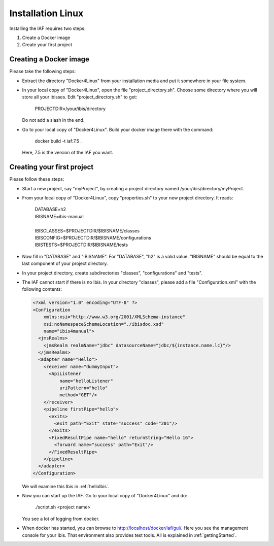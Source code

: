 Installation Linux
==================

Installing the IAF requires two steps:

#. Create a Docker image
#. Create your first project

Creating a Docker image
-----------------------

Please take the following steps: 

* Extract the directory "Docker4Linux" from your
  installation media and put it somewhere in
  your file system.
* In your local copy of "Docker4Linux", open the file
  "project_directory.sh". Choose some directory where
  you will store all your ibisses. Edit
  "project_directory.sh" to get:

    PROJECTDIR=/your/ibis/directory

  Do not add a slash in the end.
* Go to your local copy of "Docker4Linux". Build your docker
  image there with the command:

    docker build -t iaf:7.5 .

  Here, 7.5 is the version of the IAF you want.

Creating your first project
---------------------------

Please follow these steps:

* Start a new project, say "myProject", by creating
  a project directory named /your/ibis/directory/myProject.
* From your local copy of "Docker4Linux", copy
  "properties.sh" to your new project directory.
  It reads:

    | DATABASE=h2
    | IBISNAME=ibis-manual
    |
    | IBISCLASSES=$PROJECTDIR/$IBISNAME/classes
    | IBISCONFIG=$PROJECTDIR/$IBISNAME/configurations
    | IBISTESTS=$PROJECTDIR/$IBISNAME/tests

* Now fill in "DATABASE" and "IBISNAME". For
  "DATABASE", "h2" is a valid value. "IBISNAME"
  should be equal to the last component of your
  project directory.
* In your project directory, create subdirectories
  "classes", "configurations" and "tests".
* The IAF cannot start if there is no Ibis. In your directory
  "classes", please add a file "Configuration.xml" with the
  following contents:

  .. code-block:: XML

     <?xml version="1.0" encoding="UTF-8" ?>
     <Configuration
         xmlns:xsi="http://www.w3.org/2001/XMLSchema-instance"
         xsi:noNamespaceSchemaLocation="./ibisdoc.xsd"
         name="ibis4manual">
       <jmsRealms>
         <jmsRealm realmName="jdbc" datasourceName="jdbc/${instance.name.lc}"/>
       </jmsRealms>
       <adapter name="Hello">
         <receiver name="dummyInput">
           <ApiListener
               name="helloListener"
               uriPattern="hello"
               method="GET"/>
         </receiver>
         <pipeline firstPipe="hello">
           <exits>
             <exit path="Exit" state="success" code="201"/>
           </exits>
           <FixedResultPipe name="hello" returnString="Hello 16">
             <forward name="success" path="Exit"/>
           </FixedResultPipe>
         </pipeline>
       </adapter>
     </Configuration>

  We will examine this Ibis in :ref:`helloIbis`.
- Now you can start up the IAF. Go to your local
  copy of "Docker4Linux" and do:
 
    ./script.sh <project name>

  You see a lot of logging from docker.
- When docker has started, you can browse to http://localhost/docker/iaf/gui/.
  Here you see the management console for your Ibis. That environment
  also provides test tools. All is explained in :ref:`gettingStarted`.

